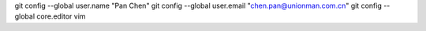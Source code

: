 git config --global user.name "Pan Chen"
git config --global user.email "chen.pan@unionman.com.cn"
git config --global core.editor vim
